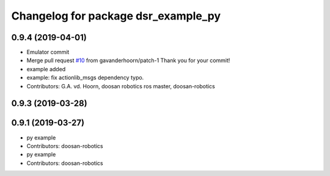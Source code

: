 ^^^^^^^^^^^^^^^^^^^^^^^^^^^^^^^^^^^^
Changelog for package dsr_example_py
^^^^^^^^^^^^^^^^^^^^^^^^^^^^^^^^^^^^

0.9.4 (2019-04-01)
------------------
* Emulator commit
* Merge pull request `#10 <https://github.com/doosan-robotics/doosan-robot/issues/10>`_ from gavanderhoorn/patch-1
  Thank you for your commit!
* example added
* example: fix actionlib_msgs dependency typo.
* Contributors: G.A. vd. Hoorn, doosan robotics ros master, doosan-robotics

0.9.3 (2019-03-28)
------------------

0.9.1 (2019-03-27)
------------------
* py example
* Contributors: doosan-robotics

* py example
* Contributors: doosan-robotics
